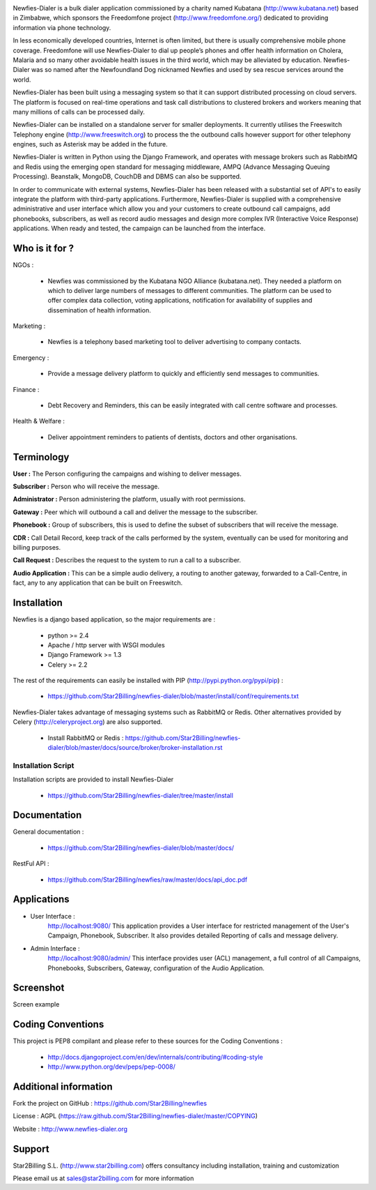 .. image:: https://github.com/Star2Billing/newfies-dialer/raw/master/newfies/resources/images/newfies.png


Newfies-Dialer is a bulk dialer application commissioned by a charity named
Kubatana (http://www.kubatana.net) based in Zimbabwe, which sponsors the 
Freedomfone project (http://www.freedomfone.org/) dedicated to providing 
information via phone technology.

In less economically developed countries, Internet is often limited, but there
is usually comprehensive mobile phone coverage. Freedomfone will use Newfies-Dialer 
to dial up people’s phones and offer health information on Cholera, Malaria 
and so many other avoidable health issues in the third world, which may be 
alleviated by education. Newfies-Dialer was so named after the Newfoundland Dog 
nicknamed Newfies and used by sea rescue services around the world.

Newfies-Dialer has been built using a messaging system so that it can support 
distributed processing on cloud servers. The platform is focused on real-time
operations and task call distributions to clustered brokers and workers 
meaning that many millions of calls can be processed daily.

Newfies-Dialer can be installed on a standalone server for smaller deployments. 
It currently utilises the Freeswitch Telephony engine 
(http://www.freeswitch.org) to process the the outbound calls however support
for other telephony engines, such as Asterisk may be added in the future.

Newfies-Dialer is written in Python using the Django Framework, and operates with
message brokers such as RabbitMQ and Redis using the emerging open standard
for messaging middleware, AMPQ (Advance Messaging Queuing Processing). 
Beanstalk, MongoDB, CouchDB and DBMS can also be supported.

In order to communicate with external systems, Newfies-Dialer has been released with 
a substantial set of API's to easily integrate the platform with third-party 
applications. Furthermore, Newfies-Dialer is supplied with a comprehensive 
administrative and user interface which allow you and your customers to create
outbound call campaigns, add phonebooks, subscribers, as well as record audio 
messages and design more complex IVR (Interactive Voice Response) applications.
When ready and tested, the campaign can be launched from the interface.


Who is it for ?
---------------

NGOs :

    - Newfies was commissioned by the Kubatana NGO Alliance (kubatana.net).
      They needed a platform on which to deliver large numbers of messages to
      different communities. The platform can be used to offer complex data 
      collection, voting applications, notification for availability of 
      supplies and dissemination of health information.

Marketing :

    - Newfies is a telephony based marketing tool to deliver 
      advertising to company contacts.

Emergency :

    - Provide a message delivery platform to quickly and efficiently send 
      messages to communities.

Finance :    

    - Debt Recovery and Reminders, this can be easily integrated with call 
      centre software and processes. 

Health & Welfare :
    
    - Deliver appointment reminders to patients of dentists, doctors and 
      other organisations.


Terminology
-----------

**User :** The Person configuring the campaigns and wishing to deliver 
messages.

**Subscriber :** Person who will receive the message.

**Administrator :** Person administering the platform, usually with root 
permissions.

**Gateway :** Peer which will outbound a call and deliver the message to 
the subscriber.

**Phonebook :** Group of subscribers, this is used to define the subset of 
subscribers that will receive the message.

**CDR :** Call Detail Record, keep track of the calls performed by the 
system, eventually can be used for monitoring and billing purposes.

**Call Request :** Describes the request to the system to run a call to a 
subscriber.

**Audio Application :** This can be a simple audio delivery, a routing to 
another gateway, forwarded to a Call-Centre, in fact, any to any 
application that can be built on Freeswitch.


Installation
------------

Newfies is a django based application, so the major requirements are :

    - python >= 2.4
    - Apache / http server with WSGI modules
    - Django Framework >= 1.3
    - Celery >= 2.2
    
The rest of the requirements can easily be installed with PIP 
(http://pypi.python.org/pypi/pip) :

    - https://github.com/Star2Billing/newfies-dialer/blob/master/install/conf/requirements.txt


Newfies-Dialer takes advantage of messaging systems such as RabbitMQ or Redis. Other 
alternatives provided by Celery (http://celeryproject.org) are also supported.

    - Install RabbitMQ or Redis : https://github.com/Star2Billing/newfies-dialer/blob/master/docs/source/broker/broker-installation.rst


Installation Script
~~~~~~~~~~~~~~~~~~~

Installation scripts are provided to install Newfies-Dialer 

    - https://github.com/Star2Billing/newfies-dialer/tree/master/install
   

Documentation
-------------

General documentation :

    - https://github.com/Star2Billing/newfies-dialer/blob/master/docs/

RestFul API :

    - https://github.com/Star2Billing/newfies/raw/master/docs/api_doc.pdf


Applications
------------

* User Interface :
    http://localhost:9080/
    This application provides a User interface for restricted management of 
    the User's Campaign, Phonebook, Subscriber. It also provides detailed 
    Reporting of calls and message delivery.

* Admin Interface :
    http://localhost:9080/admin/
    This interface provides user (ACL) management, a full control of all 
    Campaigns, Phonebooks, Subscribers, Gateway, configuration of the 
    Audio Application.


Screenshot
----------

Screen example

.. image:: https://github.com/Star2Billing/newfies-dialer/raw/master/newfies/resources/images/admin_screenshot.png


Coding Conventions
------------------

This project is PEP8 compilant and please refer to these sources for the Coding 
Conventions :

    - http://docs.djangoproject.com/en/dev/internals/contributing/#coding-style

    - http://www.python.org/dev/peps/pep-0008/
    

Additional information
-----------------------

Fork the project on GitHub : https://github.com/Star2Billing/newfies

License : AGPL (https://raw.github.com/Star2Billing/newfies-dialer/master/COPYING)

Website : http://www.newfies-dialer.org


Support 
-------

Star2Billing S.L. (http://www.star2billing.com) offers consultancy including 
installation, training and customization 

Please email us at sales@star2billing.com for more information


